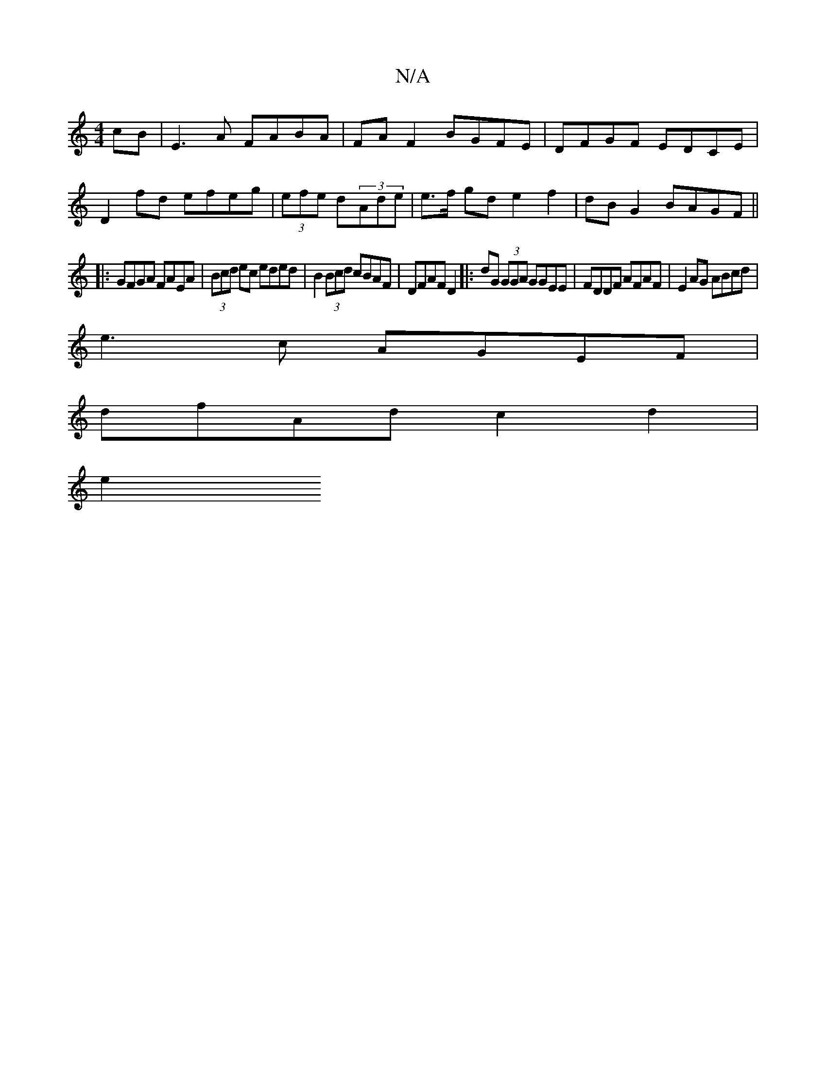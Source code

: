 X:1
T:N/A
M:4/4
R:N/A
K:Cmajor
cB|E3A FABA|FA F2 BGFE|DFGF EDCE|
D2fd efeg|(3efe d(3Ade | e>f gd e2 f2 | dB G2 BAGF ||
|: GFGA FAEA | (3Bcd ec eded| B2 (3Bcd cBAF|DFAF D2|:dG (3GGA GGEE|FDDF AFAF|E2AG ABcd|
e3 c AGEF|
dfAd c2d2|
e2